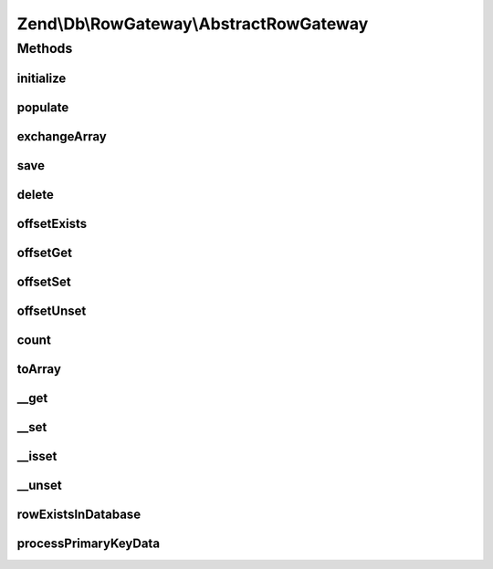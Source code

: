 .. Db/RowGateway/AbstractRowGateway.php generated using docpx on 01/30/13 03:32am


Zend\\Db\\RowGateway\\AbstractRowGateway
========================================

Methods
+++++++

initialize
----------

.. function:: initialize()


    initialize()



populate
--------

.. function:: populate()


    Populate Data

    :param array: 
    :param bool: 

    :rtype: AbstractRowGateway 



exchangeArray
-------------

.. function:: exchangeArray()


    @param mixed $array

    :rtype: array|void 



save
----

.. function:: save()


    Save

    :rtype: integer 



delete
------

.. function:: delete()


    Delete

    :rtype: int 



offsetExists
------------

.. function:: offsetExists()


    Offset Exists

    :param string: 

    :rtype: bool 



offsetGet
---------

.. function:: offsetGet()


    Offset get

    :param string: 

    :rtype: mixed 



offsetSet
---------

.. function:: offsetSet()


    Offset set

    :param string: 
    :param mixed: 

    :rtype: RowGateway 



offsetUnset
-----------

.. function:: offsetUnset()


    Offset unset

    :param string: 

    :rtype: AbstractRowGateway 



count
-----

.. function:: count()


    @return int



toArray
-------

.. function:: toArray()


    To array

    :rtype: array 



__get
-----

.. function:: __get()


    __get

    :param string: 

    :rtype: mixed 



__set
-----

.. function:: __set()


    __set

    :param string: 
    :param mixed: 

    :rtype: void 



__isset
-------

.. function:: __isset()


    __isset

    :param string: 

    :rtype: bool 



__unset
-------

.. function:: __unset()


    __unset

    :param string: 

    :rtype: void 



rowExistsInDatabase
-------------------

.. function:: rowExistsInDatabase()


    @return bool



processPrimaryKeyData
---------------------

.. function:: processPrimaryKeyData()


    @throws Exception\RuntimeException



